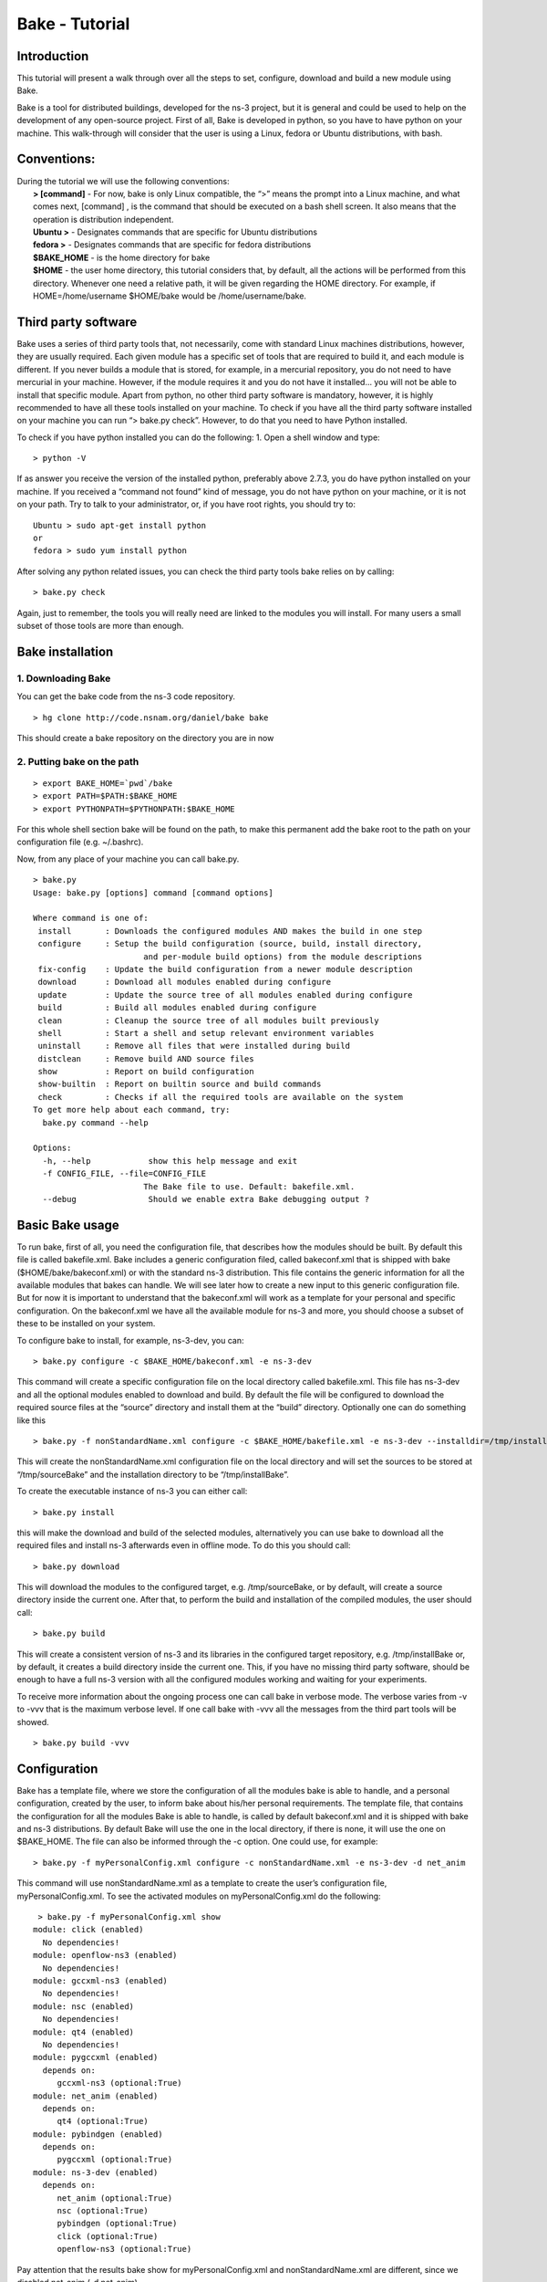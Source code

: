 Bake - Tutorial
---------------

Introduction
************

This tutorial will present a walk through over all the steps to set, configure, download and build a new module using Bake. 

Bake is a tool for distributed buildings, developed for the ns-3 project, but it is general and could be used to help on the development of any open-source project.  First of all, Bake is developed in python, so you have to have python on your machine.  This walk-through will consider that the user is using a Linux, fedora or Ubuntu distributions, with bash.  

Conventions: 
************
|    During the tutorial we will use the following conventions:
|     **> [command]** - For now, bake is only Linux compatible, the “>” means the prompt into a Linux machine, and what comes next, [command] , is the command that should be executed on a bash shell screen. It also means that the operation is distribution independent.
|     **Ubuntu >**  - Designates commands that are specific for Ubuntu distributions
|     **fedora >**  - Designates commands that are specific for fedora distributions
|     **$BAKE_HOME** -  is the home directory for bake
|     **$HOME** - the user home directory, this tutorial considers that, by default, all the actions will be performed from this directory. Whenever one need a relative path, it will be given regarding the HOME directory.  For example, if  HOME=/home/username  $HOME/bake would be /home/username/bake. 

Third party software 
********************

Bake uses a series of third party tools that, not necessarily, come with standard Linux machines distributions, however, they are usually required.   Each given module has a specific set of tools that are required to build it, and each module is different. If you never builds a module that is stored, for example, in a mercurial repository, you do not need to have mercurial in your machine. However, if the module requires it and you do not have it installed... you will not be able to install that specific module.  Apart from python, no other third party software is mandatory, however, it is highly recommended to have all these tools installed on your machine.  To check if you have all the third party software installed on your machine you can run “> bake.py check”.  However, to do that you need to have Python installed. 

To check if you have python installed you can do the following: 
1. Open a shell window and type:

::
 
 > python -V

If as answer you receive the version of the installed python, preferably above 2.7.3, you do have python installed on your machine.   If you received a “command not found”  kind of message, you do not have python on your machine, or it is not on your path.  Try to talk to your administrator, or, if you have root rights,  you should try to:


::
 
 Ubuntu > sudo apt-get install python 
 or
 fedora > sudo yum install python

After solving any python related issues, you can check the third party tools bake relies on by  calling:

::
 
 > bake.py check

Again, just to remember, the tools you will really need are linked to the modules you will install.  For many users a small subset of those tools are more than enough. 

Bake installation
*****************

1. Downloading Bake
###################

You can get the bake code from the ns-3 code repository. 

::
 
  > hg clone http://code.nsnam.org/daniel/bake bake

This should create a bake repository on the directory you are in now

2. Putting bake on the path
###########################

::
 
 > export BAKE_HOME=`pwd`/bake
 > export PATH=$PATH:$BAKE_HOME
 > export PYTHONPATH=$PYTHONPATH:$BAKE_HOME

For this whole shell section bake will be found on the path, to make this permanent add the bake root to the path on your configuration file (e.g. ~/.bashrc).

Now, from any place of your machine you can call bake.py.

::
 
 > bake.py 
 Usage: bake.py [options] command [command options]

 Where command is one of:
  install      	: Downloads the configured modules AND makes the build in one step
  configure    	: Setup the build configuration (source, build, install directory,
                 	and per-module build options) from the module descriptions
  fix-config  	: Update the build configuration from a newer module description
  download     	: Download all modules enabled during configure
  update       	: Update the source tree of all modules enabled during configure
  build        	: Build all modules enabled during configure
  clean        	: Cleanup the source tree of all modules built previously
  shell        	: Start a shell and setup relevant environment variables
  uninstall    	: Remove all files that were installed during build
  distclean    	: Remove build AND source files
  show         	: Report on build configuration
  show-builtin 	: Report on builtin source and build commands
  check        	: Checks if all the required tools are available on the system
 To get more help about each command, try:
   bake.py command --help

 Options:
   -h, --help            show this help message and exit
   -f CONFIG_FILE, --file=CONFIG_FILE
                        The Bake file to use. Default: bakefile.xml.
   --debug               Should we enable extra Bake debugging output ?

Basic Bake usage
****************

To run bake, first of all,  you need the configuration file, that describes how the modules should be built. By default this file is called bakefile.xml. Bake includes a generic configuration filed, called bakeconf.xml that is shipped with bake ($HOME/bake/bakeconf.xml) or with the standard ns-3 distribution.  This file contains the generic information for all the available modules that bakes can handle.  We will see later how to create a new input to this generic configuration file. But for now it is important to understand that the bakeconf.xml will work as a template for your personal and specific configuration. On the bakeconf.xml we have all the available module for ns-3 and more, you should choose a subset of these to be installed on your system. 
 
To configure bake to install, for example, ns-3-dev, you can:

::
 
 > bake.py configure -c $BAKE_HOME/bakeconf.xml -e ns-3-dev  

This command will create a specific configuration file on the local directory called bakefile.xml. This file has ns-3-dev and all the optional modules enabled to download and build. By default the file will be configured to download the required source files at the “source” directory and install them at the “build” directory. Optionally one can do something like this  

::
 
 > bake.py -f nonStandardName.xml configure -c $BAKE_HOME/bakefile.xml -e ns-3-dev --installdir=/tmp/installBake --sourcedir=/tmp/sourceBake

This will create the nonStandardName.xml configuration file on the local directory and will set the sources to be stored at “/tmp/sourceBake” and the installation directory to be “/tmp/installBake”. 

To create the executable instance of ns-3 you can either call:

::
 
  > bake.py install

this will make the download and build of the selected modules, alternatively you can use bake to download all the required files and install ns-3 afterwards even in offline mode.  To do this you should call: 

::
 
 > bake.py download
 
This will download the modules to the configured target, e.g. /tmp/sourceBake, or by default, will create a source directory inside the current one.  After that, to perform the build and installation of the compiled modules, the user should call:

::
 
 > bake.py build

This will create a consistent version of ns-3 and its libraries in the configured target repository, e.g. /tmp/installBake or, by default, it creates a build directory inside the current one.   This, if you have no missing third party software, should be enough to have a full ns-3 version with all the configured modules working and waiting for your experiments. 

To receive more information about the ongoing process one can call bake in verbose mode.  The verbose varies from -v to -vvv that is the maximum verbose level. If one call bake with -vvv all the messages from the third part tools will be showed.

::
    
 > bake.py build -vvv


Configuration
**************
Bake has a template file, where we store the configuration of all the modules bake is able to handle, and a personal configuration, created by the user, to inform bake about his/her personal requirements. The template file, that contains the configuration for all the modules Bake is able to handle, is called by default bakeconf.xml and  it is shipped with bake and ns-3 distributions.  By default Bake will use the one in the local directory, if there is none, it will use the one on $BAKE_HOME. The file can also be informed through the -c option.  One could use, for example: 

::
 
 > bake.py -f myPersonalConfig.xml configure -c nonStandardName.xml -e ns-3-dev -d net_anim 

This command will use nonStandardName.xml as a template to create the user’s configuration file, myPersonalConfig.xml. To see the activated modules on myPersonalConfig.xml do the following: 

::
 
  > bake.py -f myPersonalConfig.xml show 
 module: click (enabled)
   No dependencies!
 module: openflow-ns3 (enabled)
   No dependencies!
 module: gccxml-ns3 (enabled)
   No dependencies!
 module: nsc (enabled)
   No dependencies!
 module: qt4 (enabled)
   No dependencies!
 module: pygccxml (enabled)
   depends on:
      gccxml-ns3 (optional:True)
 module: net_anim (enabled)
   depends on:
      qt4 (optional:True)
 module: pybindgen (enabled)
   depends on:
      pygccxml (optional:True)
 module: ns-3-dev (enabled)
   depends on:
      net_anim (optional:True)
      nsc (optional:True)
      pybindgen (optional:True)
      click (optional:True)
      openflow-ns3 (optional:True)

Pay attention that the results bake show for myPersonalConfig.xml and nonStandardName.xml are different, since we disabled net_anim (-d net_anim).


The configuration file
**********************

If you are a developer, and you want to add your module to bake how should you proceed to create the configuration input? 

First you need to create a new xml entry on the configuration file so that bake can understand the actions it should perform. Lets take DCE as an example of configuration for a new module: 


.. code-block:: xml
   :linenos:

    <module name="dce-ns3">
       <source type="mercurial">
	<attribute name="url" value="http://code.nsnam.org/furbani/ns-3-dce"/>
 	<attribute name="module_directory" value="dce"/>
       </source>
       <depends_on name="ns-3-dev-dce" optional="False"/>
       <depends_on name="iperf" optional="True"/>
       <depends_on name="ccnx" optional="True"/>
       <build type="waf" objdir="build">
	<attribute name="configure_arguments" 
                   value="configure --prefix=$INSTALLDIR --verbose"/>
	<attribute name="post_installation" 
                  value="export DCE_PATH=$INSTALLDIR/bin:$INSTALLDIR/bin_dce;
                  export DCE_ROOT=$INSTALLDIR;
                  export LD_LIBRARY_PATH=$INSTALLDIR/lib:$INSTALLDIR/bin:
                                         $SRCDIR/../ns-3-dev-dce/build;
                                         $INSTALLDIR/bin/ns3test-dce --verbose"/>
        <attribute name="v_PATH" value="$SRCDIR;$SRCDIR/../build/bin" />
        <attribute name="v_LD_LIBRARY" 
                   value="$OBJDIR/..;
                          $SRCDIR;$SRCDIR/../ns-3-dev-dce/build;$INSTALLDIR" />
        <attribute name="v_PKG_CONFIG" 
                   value="$SRCDIR/../ns-3-dev-dce/build/lib/pkgconfig;
                   $OBJDIR/../../ns-3-dev-" />
        <attribute name="new_variable" 
                   value="DCE_PATH=$INSTALLDIR/bin:$INSTALLDIR/bin_dce;
                          DCE_ROOT=$INSTALLDIR;
                          LD_LIBRARY_PATH=$INSTALLDIR/lib:$INSTALLDIR/bin:$SRCDIR/../ns-3-dev-dce/build" />
     </build>
   </module>

This defines how bake should download and build the code of DCE and which are the dependencies of DCE code. Now lets take a look on the code step by step so that we can understand what is going on and how we can do the same for a new code:. 

.. code-block:: xml
   :linenos:
 
   <module name="dce-ns3">
   <!-- This defines that a new module will be created and its name -->

     <source type="mercurial">
     <!-- The type of the source code repository tool in use.
          Can be CVS, mercurial, SVN, Bazaar and archive. --> 

         <attribute name="url" value="http://code.nsnam.org/furbani/ns-3-dce"/>
         <!-- The address of the target repository. -->

         <attribute name="module_directory" value="dce"/>
         <!-- The target directory the source should be downloaded to -->
     </source> <!-- End of the source handling data -->

     <!-- Here we treat the dependencies of dce. The dependencies may be optional
          or not, the lack of an optional dependency decreases the functionality 
          of the module, but do not prevent its successful installation, mandatory 
          dependencies on the other hand, do.  The dependencies below are, in the 
          order, ns-3, iperf and ccnx. The ns-3 code is mandatory since DCE can 
          not work without it. Iperf and CCNx are applications that can be used 
          together DCE and are used as examples of DCE power, but are not 
          essential for DCE. -->
      <depends_on name="ns-3-dev-dce" optional="False"/> 
      <depends_on name="iperf" optional="True"/>
      <depends_on name="ccnx" optional="True"/>

      <!-- Here we set how bake should perform the build of the system. -->
      <build type="waf" objdir="build">
      <!-- The build tool used for building DCE is waf, and it will be stored 
           on the directory build. -->

          <attribute name="configure_arguments" value="configure --prefix=$INSTALLDIR --verbose"/>
          <!-- These are the set of parameters that should be passed as 
               parameter to the waf configure --prefix=$INSTALLDIR --verbose. --> 

          <attribute name="post_installation" value="export 
          DCE_PATH=$INSTALLDIR/bin:$INSTALLDIR/bin_dce;export DCE_ROOT=$INSTALLDIR;
          export LD_LIBRARY_PATH=$INSTALLDIR/lib:$INSTALLDIR/bin:$SRCDIR/../ns-3-dev-dce/build;
          $INSTALLDIR/bin/ns3test-dce --verbose"/>
        <!-- These are the list of shell commands Bake should execute 
               after performing the build. -->

         <!-- These are the overload of the standard PATH, LD_LIBRARYPATH, 
              PKG_CONFIG_PATH and a list of new variables that are 
              required by DCE. -->
          <attribute name="v_PATH" value="$SRCDIR;$SRCDIR/../build/bin" />
          <attribute name="v_LD_LIBRARY" value="$OBJDIR/..;
                           $SRCDIR;$SRCDIR/../ns-3-dev-dce/build;$INSTALLDIR" />
          <attribute name="v_PKG_CONFIG" value="$SRCDIR/../ns-3-dev-dce/build/lib/pkgconfig;
                           $OBJDIR/../../ns-3-dev-" />
          <attribute name="new_variable" value="DCE_PATH=$INSTALLDIR/bin:$INSTALLDIR/bin_dce;
                           DCE_ROOT=$INSTALLDIR;
                           LD_LIBRARY_PATH=$INSTALLDIR/lib:$INSTALLDIR/bin:$SRCDIR/../ns-3-dev-dce/build" />
       </build> <!-- End of the build handling data -->
    </module> <!-- End of the module -->

Considering that the standard configuration file has the inputs for the dependencies, this is enough to teach Bake how to build DCE.  After adding this to the standard configuration file, or to the ~/.bakerc file, one can simply call bake configure passing the name of the new module ‘’dce-ns3’’ as parameter.  Each configuration entry has to have a name, a source section and a build section.   

Predefined configurations
*************************

Tasks that are often made can be automatized with Bake by creating predefined entries.  After creating a predefined entry either on the configuration or in the ~\.bakerc file, the predefined configuration tag may be called with:

::

 > bake.py configure -p <name_of_the_predefined_tag>

A predefined configuration entry may looks like: 

.. code-block:: xml
   :linenos:
 
    <predefined name="dce-min-tmp"> <!-- name of the predefined tag -->
      <enable name="dce-ns3"/>  <!-- module to enable -->

      <!-- disables optional modules -->
      <disable name="iperf"/> 
      <disable name="ccnx"/>

      <!-- Changes the bin and source directories to /tmp --> 
      <configuration installdir="/tmp/tmpBin" sourcedir="/tmp/tmpSource"/> 

      <!-- Configures ns-3 to enable the modules  core,network and WiFi, 
           it appends so it does not change the default configuration --> 
     <append module="ns-3-dev-dce" name="configure_arguments" 
             value=" --enable-modules=core,network,WiFi"/> 
    </predefined> <!-- End of the predefined configuration -->

Thus, after adding this to the end of the bakeconf.xml file we can configure bake to download DCE without any optional module by calling: 

::

 > bake.py configure -p dce-min-tmp
 >bake.py show
 module: ns-3-dev-dce (enabled)
   No dependencies!
 module: dce-ns3 (enabled)
   depends on:
      ns-3-dev-dce (optional:True)
      iperf (optional:True)
      ccnx (optional:True)

We can observe that only the **ns-3-dev-dce** and **dce-ns3** modules are enabled. 
